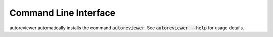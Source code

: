 Command Line Interface
======================
autoreviewer automatically installs the command :code:`autoreviewer`. See
:code:`autoreviewer --help` for usage details.

.. click:: autoreviewer.cli:main
   :prog: autoreviewer
   :show-nested:
